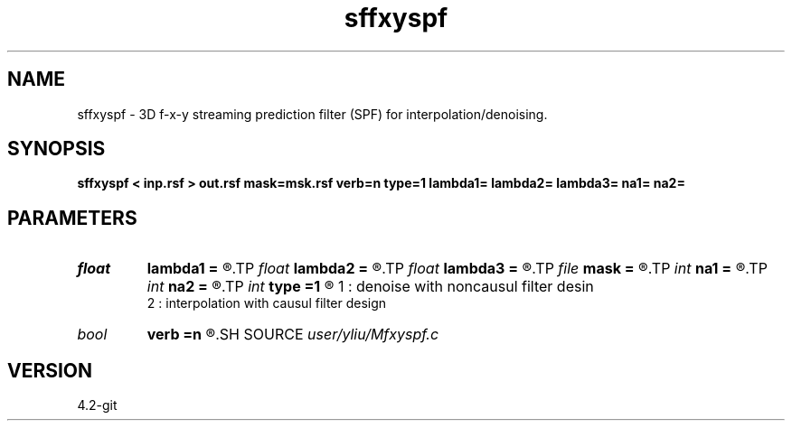 .TH sffxyspf 1  "APRIL 2023" Madagascar "Madagascar Manuals"
.SH NAME
sffxyspf \- 3D f-x-y streaming prediction filter (SPF) for interpolation/denoising.  
.SH SYNOPSIS
.B sffxyspf < inp.rsf > out.rsf mask=msk.rsf verb=n type=1 lambda1= lambda2= lambda3= na1= na2=
.SH PARAMETERS
.PD 0
.TP
.I float  
.B lambda1
.B =
.R  	lambda1
.TP
.I float  
.B lambda2
.B =
.R  	lambda2
.TP
.I float  
.B lambda3
.B =
.R  	lambda3
.TP
.I file   
.B mask
.B =
.R  	auxiliary input file name
.TP
.I int    
.B na1
.B =
.R  	fiter size along x axis
.TP
.I int    
.B na2
.B =
.R  	fiter size along y axis
.TP
.I int    
.B type
.B =1
.R  	default = 1,
     1 : denoise with noncausul filter desin
     2 : interpolation with causul filter design
.TP
.I bool   
.B verb
.B =n
.R  [y/n]	default=false, verbosity flag
.SH SOURCE
.I user/yliu/Mfxyspf.c
.SH VERSION
4.2-git
